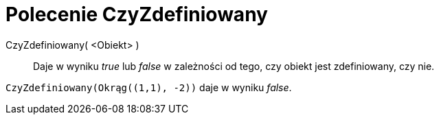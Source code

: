 = Polecenie CzyZdefiniowany
:page-en: commands/IsDefined
ifdef::env-github[:imagesdir: /en/modules/ROOT/assets/images]

CzyZdefiniowany( <Obiekt> )::
  Daje w wyniku _true_ lub _false_ w zależności od tego, czy obiekt jest zdefiniowany, czy nie.

[EXAMPLE]
====

`++CzyZdefiniowany(Okrąg((1,1), -2))++` daje w wyniku _false_.

====
